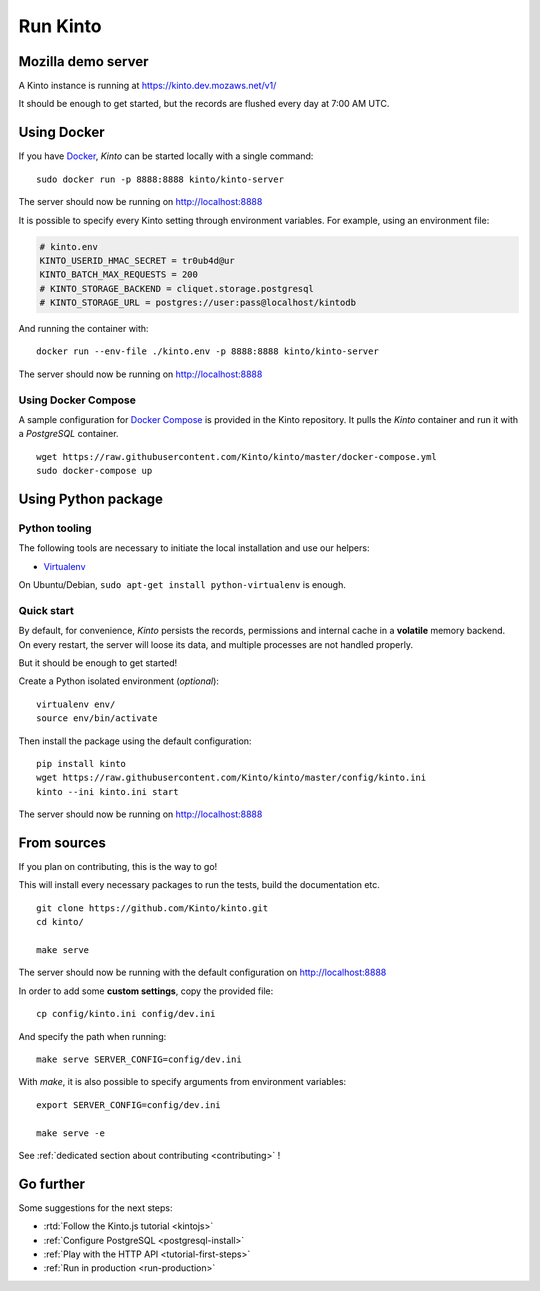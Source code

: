 .. _run-kinto:

Run Kinto
#########

.. _run-kinto-mozilla-demo:

Mozilla demo server
===================

A Kinto instance is running at https://kinto.dev.mozaws.net/v1/

It should be enough to get started, but the records are flushed every day
at 7:00 AM UTC.


Using Docker
============

If you have `Docker <https://docker.com/>`_, *Kinto* can be started locally with a single command:

::

    sudo docker run -p 8888:8888 kinto/kinto-server

The server should now be running on http://localhost:8888

It is possible to specify every Kinto setting through environment variables.
For example, using an environment file:

.. code-block:: shell

    # kinto.env
    KINTO_USERID_HMAC_SECRET = tr0ub4d@ur
    KINTO_BATCH_MAX_REQUESTS = 200
    # KINTO_STORAGE_BACKEND = cliquet.storage.postgresql
    # KINTO_STORAGE_URL = postgres://user:pass@localhost/kintodb

And running the container with:

::

    docker run --env-file ./kinto.env -p 8888:8888 kinto/kinto-server

The server should now be running on http://localhost:8888


Using Docker Compose
--------------------

A sample configuration for `Docker Compose <http://docs.docker.com/compose/>`_
is provided in the Kinto repository. It pulls the *Kinto* container and run it
with a *PostgreSQL* container.

::

    wget https://raw.githubusercontent.com/Kinto/kinto/master/docker-compose.yml
    sudo docker-compose up


Using Python package
====================

Python tooling
--------------

The following tools are necessary to initiate the local installation and use
our helpers:

* `Virtualenv <https://virtualenv.pypa.io/>`_

On Ubuntu/Debian, ``sudo apt-get install python-virtualenv`` is enough.


Quick start
-----------

By default, for convenience, *Kinto* persists the records, permissions and
internal cache in a **volatile** memory backend. On every restart, the server
will loose its data, and multiple processes are not handled properly.

But it should be enough to get started!


Create a Python isolated environment (*optional*):

::

    virtualenv env/
    source env/bin/activate

Then install the package using the default configuration:

::

    pip install kinto
    wget https://raw.githubusercontent.com/Kinto/kinto/master/config/kinto.ini
    kinto --ini kinto.ini start

The server should now be running on http://localhost:8888


.. _run-kinto-from-source:

From sources
============

If you plan on contributing, this is the way to go!

This will install every necessary packages to run the tests, build the
documentation etc.

::

    git clone https://github.com/Kinto/kinto.git
    cd kinto/

    make serve


The server should now be running with the default configuration on http://localhost:8888

In order to add some **custom settings**, copy the provided file: ::

    cp config/kinto.ini config/dev.ini

And specify the path when running: ::

    make serve SERVER_CONFIG=config/dev.ini

With `make`, it is also possible to specify arguments from environment variables: ::

    export SERVER_CONFIG=config/dev.ini

    make serve -e


See :ref:`dedicated section about contributing <contributing>` !


Go further
==========

Some suggestions for the next steps:

* :rtd:`Follow the Kinto.js tutorial <kintojs>`
* :ref:`Configure PostgreSQL <postgresql-install>`
* :ref:`Play with the HTTP API <tutorial-first-steps>`
* :ref:`Run in production <run-production>`
